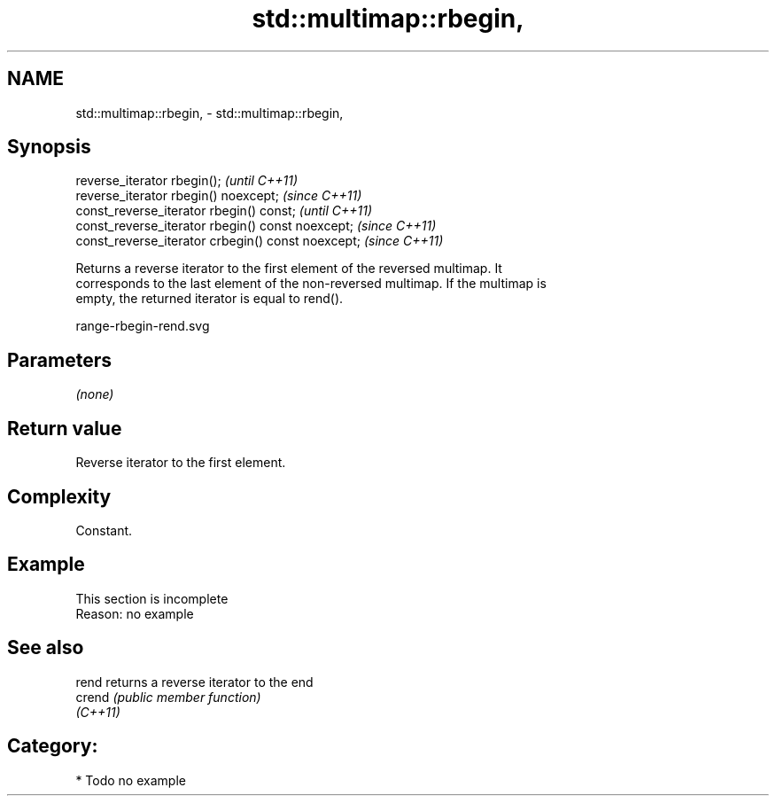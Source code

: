 .TH std::multimap::rbegin, 3 "2021.11.17" "http://cppreference.com" "C++ Standard Libary"
.SH NAME
std::multimap::rbegin, \- std::multimap::rbegin,

.SH Synopsis

   reverse_iterator rbegin();                        \fI(until C++11)\fP
   reverse_iterator rbegin() noexcept;               \fI(since C++11)\fP
   const_reverse_iterator rbegin() const;            \fI(until C++11)\fP
   const_reverse_iterator rbegin() const noexcept;   \fI(since C++11)\fP
   const_reverse_iterator crbegin() const noexcept;  \fI(since C++11)\fP

   Returns a reverse iterator to the first element of the reversed multimap. It
   corresponds to the last element of the non-reversed multimap. If the multimap is
   empty, the returned iterator is equal to rend().

   range-rbegin-rend.svg

.SH Parameters

   \fI(none)\fP

.SH Return value

   Reverse iterator to the first element.

.SH Complexity

   Constant.

.SH Example

    This section is incomplete
    Reason: no example

.SH See also

   rend    returns a reverse iterator to the end
   crend   \fI(public member function)\fP
   \fI(C++11)\fP

.SH Category:

     * Todo no example
